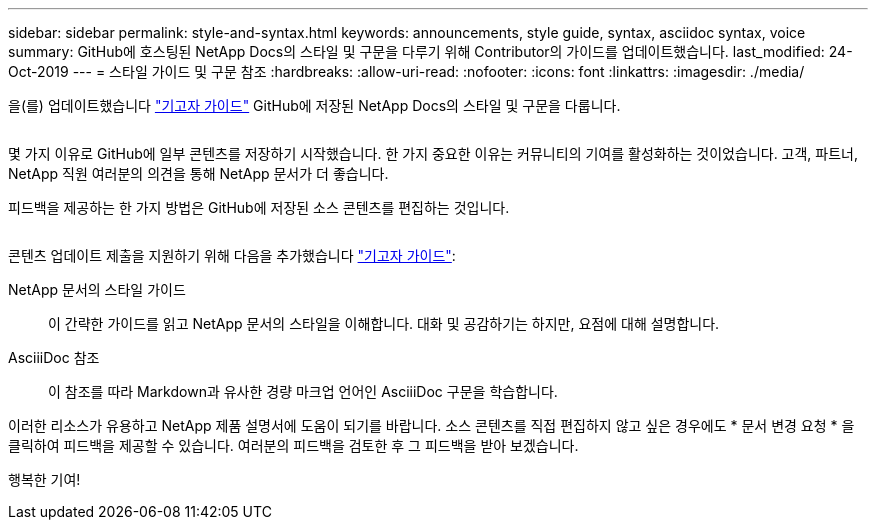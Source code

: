 ---
sidebar: sidebar 
permalink: style-and-syntax.html 
keywords: announcements, style guide, syntax, asciidoc syntax, voice 
summary: GitHub에 호스팅된 NetApp Docs의 스타일 및 구문을 다루기 위해 Contributor의 가이드를 업데이트했습니다. 
last_modified: 24-Oct-2019 
---
= 스타일 가이드 및 구문 참조
:hardbreaks:
:allow-uri-read: 
:nofooter: 
:icons: font
:linkattrs: 
:imagesdir: ./media/


[role="lead"]
을(를) 업데이트했습니다 http://docs.netapp.com/contribute/us-en/index.html["기고자 가이드"^] GitHub에 저장된 NetApp Docs의 스타일 및 구문을 다룹니다.

image:style.gif[""]

몇 가지 이유로 GitHub에 일부 콘텐츠를 저장하기 시작했습니다. 한 가지 중요한 이유는 커뮤니티의 기여를 활성화하는 것이었습니다. 고객, 파트너, NetApp 직원 여러분의 의견을 통해 NetApp 문서가 더 좋습니다.

피드백을 제공하는 한 가지 방법은 GitHub에 저장된 소스 콘텐츠를 편집하는 것입니다.

image:edit.gif[""]

콘텐츠 업데이트 제출을 지원하기 위해 다음을 추가했습니다 http://docs.netapp.com/contribute/us-en/index.html["기고자 가이드"^]:

NetApp 문서의 스타일 가이드:: 이 간략한 가이드를 읽고 NetApp 문서의 스타일을 이해합니다. 대화 및 공감하기는 하지만, 요점에 대해 설명합니다.
AsciiiDoc 참조:: 이 참조를 따라 Markdown과 유사한 경량 마크업 언어인 AsciiiDoc 구문을 학습합니다.


이러한 리소스가 유용하고 NetApp 제품 설명서에 도움이 되기를 바랍니다. 소스 콘텐츠를 직접 편집하지 않고 싶은 경우에도 * 문서 변경 요청 * 을 클릭하여 피드백을 제공할 수 있습니다. 여러분의 피드백을 검토한 후 그 피드백을 받아 보겠습니다.

행복한 기여!
